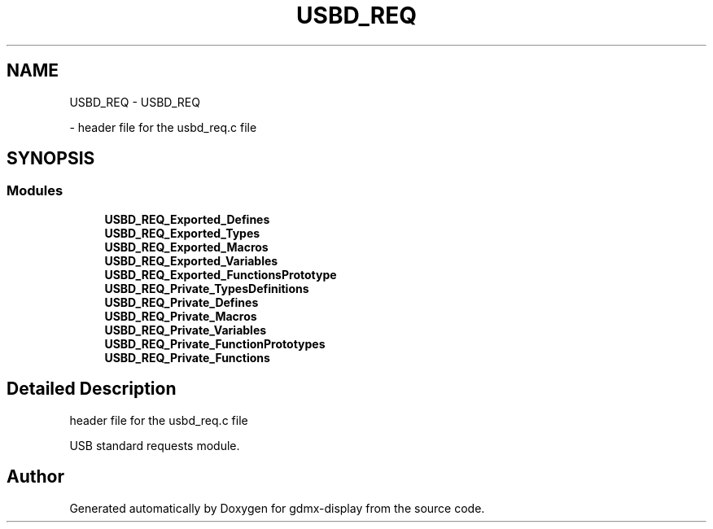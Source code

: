 .TH "USBD_REQ" 3 "Mon May 24 2021" "gdmx-display" \" -*- nroff -*-
.ad l
.nh
.SH NAME
USBD_REQ \- USBD_REQ
.PP
 \- header file for the usbd_req\&.c file  

.SH SYNOPSIS
.br
.PP
.SS "Modules"

.in +1c
.ti -1c
.RI "\fBUSBD_REQ_Exported_Defines\fP"
.br
.ti -1c
.RI "\fBUSBD_REQ_Exported_Types\fP"
.br
.ti -1c
.RI "\fBUSBD_REQ_Exported_Macros\fP"
.br
.ti -1c
.RI "\fBUSBD_REQ_Exported_Variables\fP"
.br
.ti -1c
.RI "\fBUSBD_REQ_Exported_FunctionsPrototype\fP"
.br
.ti -1c
.RI "\fBUSBD_REQ_Private_TypesDefinitions\fP"
.br
.ti -1c
.RI "\fBUSBD_REQ_Private_Defines\fP"
.br
.ti -1c
.RI "\fBUSBD_REQ_Private_Macros\fP"
.br
.ti -1c
.RI "\fBUSBD_REQ_Private_Variables\fP"
.br
.ti -1c
.RI "\fBUSBD_REQ_Private_FunctionPrototypes\fP"
.br
.ti -1c
.RI "\fBUSBD_REQ_Private_Functions\fP"
.br
.in -1c
.SH "Detailed Description"
.PP 
header file for the usbd_req\&.c file 

USB standard requests module\&.
.SH "Author"
.PP 
Generated automatically by Doxygen for gdmx-display from the source code\&.
